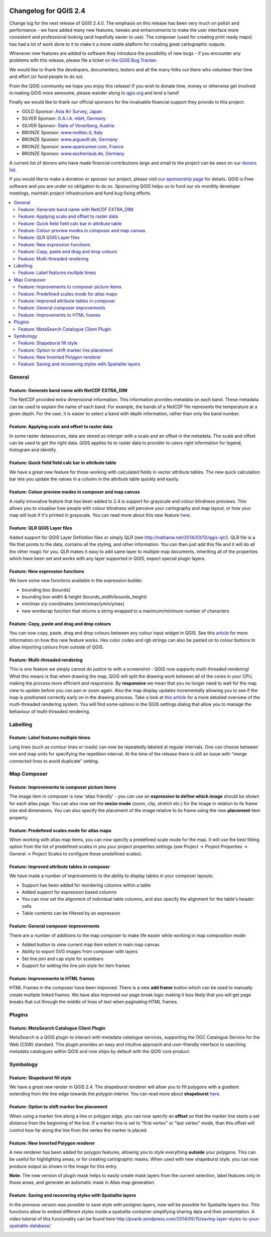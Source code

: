 |image0|

Changelog for QGIS 2.4
======================

Change log for the next release of QGIS 2.4.0. The emphasis on this
release has been very much on polish and performance - we have added
many new features, tweaks and enhancements to make the user interface
more consistent and professional looking (and hopefully easier to use).
The composer (used for creating print ready maps) has had a lot of work
done to it to make it a more viable platform for creating great
cartographic outputs.

Whenever new features are added to software they introduce the
possibility of new bugs - if you encounter any problems with this
release, please file a ticket `on the QGIS Bug
Tracker <http://hub.qgis.org>`__.

We would like to thank the developers, documenters, testers and all the
many folks out there who volunteer their time and effort (or fund people
to do so).

From the QGIS community we hope you enjoy this release! If you wish to
donate time, money or otherwise get involved in making QGIS more
awesome, please wander along to `qgis.org <http://qgis.org>`__ and lend
a hand!

Finally we would like to thank our official sponsors for the invaluable
financial support they provide to this project:

-  GOLD Sponsor: `Asia Air Survey,
   Japan <http://www.asiaairsurvey.com/>`__
-  SILVER Sponsor: `G.A.I.A. mbH, Germany <http://www.gaia-mbh.de/>`__
-  SILVER Sponsor: `State of Vorarlberg,
   Austria <http://www.vorarlberg.at/>`__
-  BRONZE Sponsor: `www.molitec.it, Italy <http://www.molitec.it/>`__
-  BRONZE Sponsor: `www.argusoft.de, Germany <http://www.argusoft.de>`__
-  BRONZE Sponsor: `www.openrunner.com,
   France <http://www.openrunner.com>`__
-  BRONZE Sponsor: `www.eschenlaub.de,
   Germany <http://www.eschenlaub.de>`__

A current list of donors who have made financial contributions large and
small to the project can be seen on our `donors
list <http://qgis.org/en/site/about/sponsorship.html#list-of-donors>`__.

If you would like to make a donation or sponsor our project, please
visit `our sponsorship
page <http://qgis.org/en/site/about/sponsorship.html#sponsorship>`__ for
details. QGIS is
Free software and you are under no obligation to do so. Sponsoring
QGIS helps us to fund our six monthly developer meetings, maintain
project infrastructure
and fund bug fixing efforts.

.. contents::
   :local:


General
-------

Feature: Generate band name with NetCDF EXTRA\_DIM
~~~~~~~~~~~~~~~~~~~~~~~~~~~~~~~~~~~~~~~~~~~~~~~~~~

The NetCDF provided extra dimensional information. This information
provides metadata on each band. These metadata can be used to explain
the name of each band. For example, the bands of a NetCDF file
represents the temperature at a given depth. For the user, it is easier
to select a band with depth information, rather than only the band
number.

|image1|

Feature: Applying scale and offset to raster data
~~~~~~~~~~~~~~~~~~~~~~~~~~~~~~~~~~~~~~~~~~~~~~~~~

In some raster datasources, data are stored as interger with a scale and
an offset in the metadata. The scale and offset can be used to get the
right data. QGIS applies its to raster data to provider to users right
information for legend, histogram and identify.

|image2|

Feature: Quick field field calc bar in attribute table
~~~~~~~~~~~~~~~~~~~~~~~~~~~~~~~~~~~~~~~~~~~~~~~~~~~~~~

We have a great new feature for those working with calculated fields in
vector attribute tables. The new quick calculation bar lets you update
the values in a column in the attribute table quickly and easily.

|image3|

Feature: Colour preview modes in composer and map canvas
~~~~~~~~~~~~~~~~~~~~~~~~~~~~~~~~~~~~~~~~~~~~~~~~~~~~~~~~

A really innovative feature that has been added to 2.4 is support for
grayscale and colour blindness previews. This allows you to visualise
how people with colour blindness will perceive your cartography and map
layout, or how your map will look if it's printed in grayscale. You can
read more about this new feature
`here <http://nyalldawson.net/2014/05/colour-blindness-and-grayscale-previews-in-qgis-2-4/>`__.

|image4|

Feature: QLR QGIS Layer files
~~~~~~~~~~~~~~~~~~~~~~~~~~~~~

Added support for QGIS Layer Definition files or simply QLR (see
http://nathanw.net/2014/03/12/qgis-qlr/). QLR file is a file that points
to the data, contains all the styling, and other information. You can
then just add this file and it will do all the other magic for you. QLR
makes it easy to add same layer to multiple map documents, inheriting
all of the properties which have been set and works with any layer
supported in QGIS, expect special plugin layers.

Feature: New expression functions
~~~~~~~~~~~~~~~~~~~~~~~~~~~~~~~~~

We have some new functions available in the expression builder.

-  bounding box (bounds)
-  bounding box width & height (bounds\_width/bounds\_height)
-  min/max x/y coordinates (xmin/xmax/ymin/ymax)
-  new wordwrap function that returns a string wrapped to a
   maximum/minimum number of characters

|image5|

Feature: Copy, paste and drag and drop colours
~~~~~~~~~~~~~~~~~~~~~~~~~~~~~~~~~~~~~~~~~~~~~~

You can now copy, paste, drag and drop colours between any colour input
widget in QGIS. See this
`article <http://nyalldawson.net/2014/05/colour-shortcuts-in-qgis-2-4/>`__
for more information on how this new feature works. Hex color codes and
rgb strings can also be pasted on to colour buttons to allow importing
colours from outside of QGIS.

|image6|

Feature: Multi-threaded rendering
~~~~~~~~~~~~~~~~~~~~~~~~~~~~~~~~~

This is one feature we simply cannot do justice to with a screenshot -
QGIS now supports multi-threaded rendering! What this means is that when
drawing the map, QGIS will split the drawing work between all of the
cores in your CPU, making the process more efficient and responsive. By
**responsive** we mean that you no longer need to wait for the map view
to update before you can pan or zoom again. Also the map display updates
incrementally allowing you to see if the map is positioned correctly
early on in the drawing process. Take a look at `this
article <http://www.lutraconsulting.co.uk/casestudies/qgis-multi-threaded-rendering>`__
for a more detailed overview of the multi-threaded rendering system. You
will find some options in the QGIS settings dialog that allow you to
manage the behaviour of multi-threaded rendering.

|image7|

Labelling
---------

Feature: Label features multiple times
~~~~~~~~~~~~~~~~~~~~~~~~~~~~~~~~~~~~~~

Long lines (such as contour lines or roads) can now be repeatedly
labeled at regular intervals. One can choose between mm and map units
for specifying the repetition interval. At the time of the release there
is still an issue with "merge connected lines to avoid duplicate"
setting.

|image8|

Map Composer
------------

Feature: Improvements to composer picture items
~~~~~~~~~~~~~~~~~~~~~~~~~~~~~~~~~~~~~~~~~~~~~~~

The image item in composer is now 'atlas friendly' - you can use an
**expression to define which image** should be shown for each atlas
page. You can also now set the **resize mode** (zoom, clip, stretch
etc.) for the image in relation to its frame size and dimensions. You
can also specify the placement of the image relative to its frame using
the new **placement** item property.

|image9|

Feature: Predefined scales mode for atlas maps
~~~~~~~~~~~~~~~~~~~~~~~~~~~~~~~~~~~~~~~~~~~~~~

When working with atlas map items, you can now specify a predefined
scale mode for the map. It will use the best fitting option from the
list of predefined scales in you your project properties settings (see
Project -> Project Properties -> General -> Project Scales to configure
these predefined scales).

|image10|

Feature: Improved attribute tables in composer
~~~~~~~~~~~~~~~~~~~~~~~~~~~~~~~~~~~~~~~~~~~~~~

We have made a number of improvements to the ability to display tables
in your composer layouts:

-  Support has been added for reordering columns within a table
-  Added support for expression based columns
-  You can now set the alignment of individual table columns, and also
   specify the alignment for the table's header cells
-  Table contents can be filtered by an expression

|image11|

Feature: General composer improvements
~~~~~~~~~~~~~~~~~~~~~~~~~~~~~~~~~~~~~~

There are a number of additions to the map composer to make life easier
while working in map composition mode:

-  Added button to view current map item extent in main map canvas
-  Ability to export SVG images from composer with layers
-  Set line join and cap style for scalebars
-  Support for setting the line join style for item frames

|image12|

Feature: Improvements to HTML frames
~~~~~~~~~~~~~~~~~~~~~~~~~~~~~~~~~~~~

HTML Frames in the composer have been improved. There is a new **add
frame** button which can be used to manually create multiple linked
frames. We have also improved our page break logic making it less likely
that you will get page breaks that cut through the middle of lines of
text when paginating HTML frames.

|image13|

Plugins
-------

Feature: MetaSearch Catalogue Client Plugin
~~~~~~~~~~~~~~~~~~~~~~~~~~~~~~~~~~~~~~~~~~~

MetaSearch is a QGIS plugin to interact with metadata catalogue
services, supporting the OGC Catalogue Service for the Web (CSW)
standard. This plugin provides an easy and intuitive approach and
user-friendly interface to searching metadata catalogues within QGIS and
now ships by default with the QGIS core product.

|image14|

Symbology
---------

Feature: Shapeburst fill style
~~~~~~~~~~~~~~~~~~~~~~~~~~~~~~

We have a great new render in QGIS 2.4. The shapeburst renderer will
allow you to fill polygons with a gradient extending from the line edge
towards the polygon interior. You can read more about **shapeburst**
`here <http://nyalldawson.net/2014/06/shapeburst-fill-styles-in-qgis-2-4/?utm_source=rss&utm_medium=rss&utm_campaign=shapeburst-fill-styles-in-qgis-2-4>`__.

|image15|

Feature: Option to shift marker line placement
~~~~~~~~~~~~~~~~~~~~~~~~~~~~~~~~~~~~~~~~~~~~~~

When using a marker line along a line or polygon edge, you can now
specify an **offset** so that the marker line starts a set distance from
the beginning of the line. If a marker line is set to "first vertex" or
"last vertex" mode, than this offset will control how far along the line
from the vertex the marker is placed.

|image16|

Feature: New Inverted Polygon renderer
~~~~~~~~~~~~~~~~~~~~~~~~~~~~~~~~~~~~~~

A new renderer has been added for polygon features, allowing you to
style everything **outside** your polygons. This can be useful for
highlighting areas, or for creating cartographic masks. When used with
new shapeburst style, you can now produce output as shown in the image
for this entry.

**Note:** The new version of plugin mask helps to easily create mask
layers from the current selection, label features only in those areas,
and generate an automatic mask in Atlas map generation.

|image17|

Feature: Saving and recovering styles with Spatialite layers
~~~~~~~~~~~~~~~~~~~~~~~~~~~~~~~~~~~~~~~~~~~~~~~~~~~~~~~~~~~~

In the previous version was possible to save style with postgres
layers, now will be possible for Spatialite layers too.
This functions allow to embed different styles inside a spatialite
container simplifying sharing data and their presentation.
A video tutorial of this funcionality can be found here
http://pvanb.wordpress.com/2014/05/15/saving-layer-styles-to-your-spatialite-database/

|image18|

.. |image0| image:: images/projects/qgis-icon_2.png
.. |image1| image:: images/entries/becafd815f152b53503b33048beb8bc95cdfdaf6.png
.. |image2| image:: images/entries/9ec1681e4318f92a886405cf8215ec98068cf8ba.png
.. |image3| image:: images/entries/386f372e4b7be45426a62005813c8d58a9a2cb43.png
.. |image4| image:: images/entries/d3d6193f1a37c8201c9be786ef798c5419eb4c79.png
.. |image5| image:: images/entries/b8f4b0adf2c8f7ba8303f5aa6df8d2294a0b4c7b.png
.. |image6| image:: images/entries/d2e1cdce5ed643c88f1630fa36b667e53ec8e4de.png
.. |image7| image:: images/entries/ebcacf7c2623f7ea3e87c929d77bfe4113c75549.png
.. |image8| image:: images/entries/4b996cdf33f0d18a5266e6b6053ab88d4dca9372.png
.. |image9| image:: images/entries/59c029be33ba4cbdf7fb48879350e699cf5f9897.png
.. |image10| image:: images/entries/45aa708b7c1ba7dd42bd71e3ee293349262853f7.png
.. |image11| image:: images/entries/e39937a4b6533c14856b12d4a1064425eac52a31.png
.. |image12| image:: images/entries/cff24f3259e286e405ca13c94fcf5e19dbe98c64.png
.. |image13| image:: images/entries/792d6c3cfc682d2132caec8b6be0ce30c855e39f.png
.. |image14| image:: images/entries/a80155cfd652a9e83c5f2564e371357a92ae115f.png
.. |image15| image:: images/entries/1d85daf70119e7a58d5ef18ae5a0ac2daf18ff4f.png
.. |image16| image:: images/entries/884f1735cee30abc7024f6fc21756b8609770173.png
.. |image17| image:: images/entries/b58dd06d363524d112de7a40748f599730c4276e.png
.. |image18| image:: images/entries/b52c9d3fab8a6281c0e8869702328521a2445994.png
